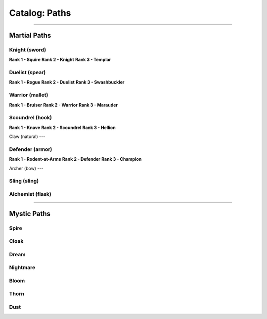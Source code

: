 *****
Catalog: Paths
*****

--------

Martial Paths
=============

Knight (sword)
----
**Rank 1 - Squire**
**Rank 2 - Knight**
**Rank 3 - Templar**

Duelist (spear)
------
**Rank 1 - Rogue**
**Rank 2 - Duelist**
**Rank 3 - Swashbuckler**

Warrior (mallet)
----
**Rank 1 - Bruiser**
**Rank 2 - Warrior**
**Rank 3 - Marauder**

Scoundrel (hook)
----
**Rank 1 - Knave**
**Rank 2 - Scoundrel**
**Rank 3 - Hellion**

Claw (natural)
---

Defender (armor)
-----
**Rank 1 - Rodent-at-Arms**
**Rank 2 - Defender**
**Rank 3 - Champion**

Archer (bow)
---

Sling (sling)
-----

Alchemist (flask)
-----

--------

Mystic Paths
============

Spire
-----

Cloak
-----

Dream
-----

Nightmare
---------

Bloom
-----

Thorn
-----

Dust
----

